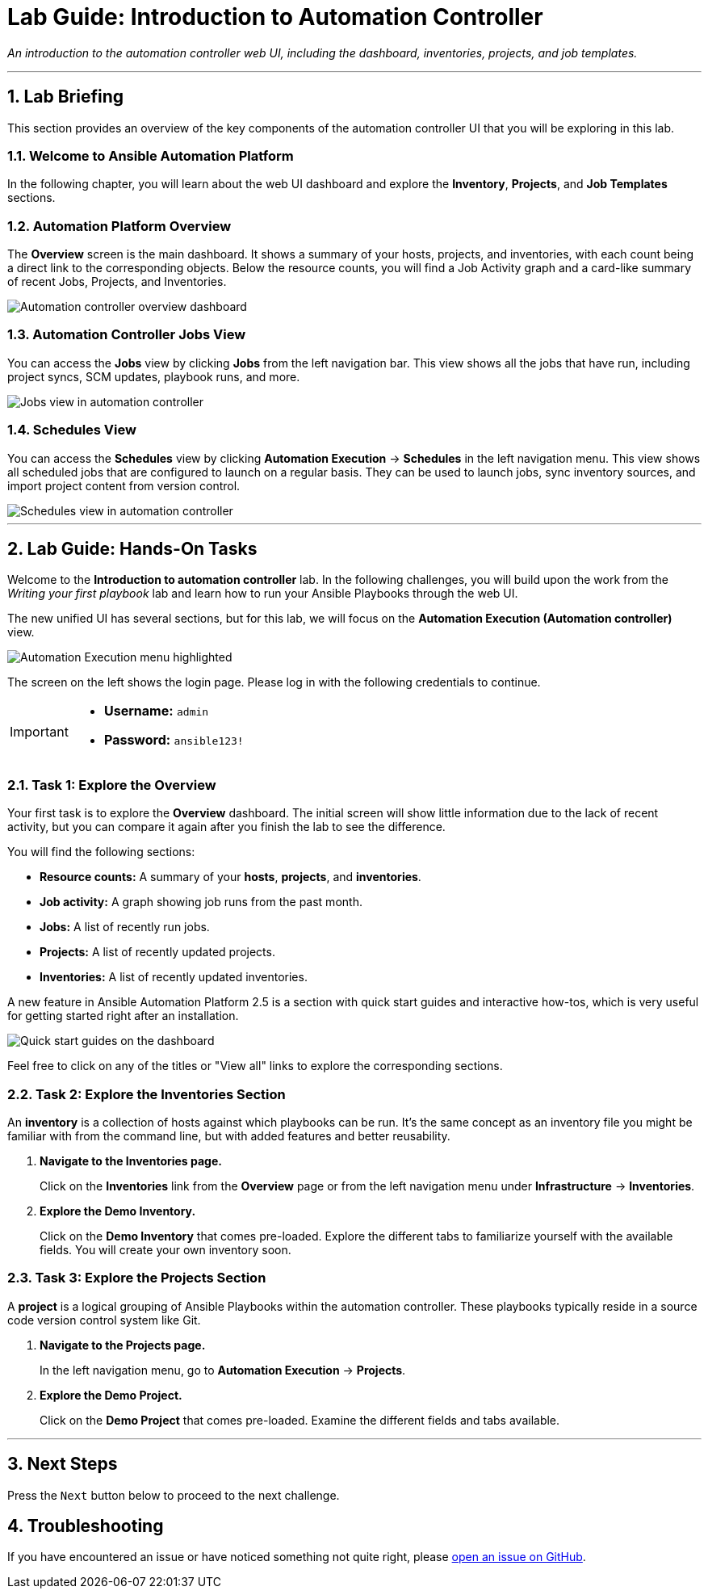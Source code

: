 = Lab Guide: Introduction to Automation Controller
:notoc:
:toc-title: Table of Contents
:sectnums:
:icons: font

_An introduction to the automation controller web UI, including the dashboard, inventories, projects, and job templates._

---

== Lab Briefing

This section provides an overview of the key components of the automation controller UI that you will be exploring in this lab.

=== Welcome to Ansible Automation Platform

In the following chapter, you will learn about the web UI dashboard and explore the **Inventory**, **Projects**, and **Job Templates** sections.

=== Automation Platform Overview

The **Overview** screen is the main dashboard. It shows a summary of your hosts, projects, and inventories, with each count being a direct link to the corresponding objects. Below the resource counts, you will find a Job Activity graph and a card-like summary of recent Jobs, Projects, and Inventories.

image::Oct-16-2024_at_02.01.47-image.png[Automation controller overview dashboard, opts="border"]

=== Automation Controller Jobs View

You can access the **Jobs** view by clicking *Jobs* from the left navigation bar. This view shows all the jobs that have run, including project syncs, SCM updates, playbook runs, and more.

image::ug-dashboard-jobs-view.png[Jobs view in automation controller, opts="border"]

=== Schedules View

You can access the **Schedules** view by clicking **Automation Execution** → **Schedules** in the left navigation menu. This view shows all scheduled jobs that are configured to launch on a regular basis. They can be used to launch jobs, sync inventory sources, and import project content from version control.

image::Oct-16-2024_at_02.12.32-image.png[Schedules view in automation controller, opts="border"]

---

== Lab Guide: Hands-On Tasks

Welcome to the *Introduction to automation controller* lab. In the following challenges, you will build upon the work from the _Writing your first playbook_ lab and learn how to run your Ansible Playbooks through the web UI.

The new unified UI has several sections, but for this lab, we will focus on the **Automation Execution (Automation controller)** view.

image::Oct-16-2024_at_02.36.20-image.png[Automation Execution menu highlighted, opts="border"]

The screen on the left shows the login page. Please log in with the following credentials to continue.

[IMPORTANT]
====
* *Username:* `admin`
* *Password:* `ansible123!`
====

=== Task 1: Explore the Overview

Your first task is to explore the **Overview** dashboard. The initial screen will show little information due to the lack of recent activity, but you can compare it again after you finish the lab to see the difference.

You will find the following sections:

* **Resource counts:** A summary of your *hosts*, *projects*, and *inventories*.
* **Job activity:** A graph showing job runs from the past month.
* **Jobs:** A list of recently run jobs.
* **Projects:** A list of recently updated projects.
* **Inventories:** A list of recently updated inventories.

A new feature in Ansible Automation Platform 2.5 is a section with quick start guides and interactive how-tos, which is very useful for getting started right after an installation.

image:Oct-16-2024_at_02.29.14-image.png[Quick start guides on the dashboard, opts="border"]

Feel free to click on any of the titles or "View all" links to explore the corresponding sections.

=== Task 2: Explore the Inventories Section

An **inventory** is a collection of hosts against which playbooks can be run. It's the same concept as an inventory file you might be familiar with from the command line, but with added features and better reusability.

. **Navigate to the Inventories page.**
+
Click on the **Inventories** link from the *Overview* page or from the left navigation menu under **Infrastructure** → **Inventories**.

. **Explore the Demo Inventory.**
+
Click on the **Demo Inventory** that comes pre-loaded. Explore the different tabs to familiarize yourself with the available fields. You will create your own inventory soon.

=== Task 3: Explore the Projects Section

A **project** is a logical grouping of Ansible Playbooks within the automation controller. These playbooks typically reside in a source code version control system like Git.

. **Navigate to the Projects page.**
+
In the left navigation menu, go to **Automation Execution** → **Projects**.

. **Explore the Demo Project.**
+
Click on the **Demo Project** that comes pre-loaded. Examine the different fields and tabs available.

---

== Next Steps

Press the `Next` button below to proceed to the next challenge.

== Troubleshooting

If you have encountered an issue or have noticed something not quite right, please link:https://github.com/ansible/instruqt/issues/new?labels=controller-101&title=Issue+with+controller-101-dashboard+AAP25&assignees=leogallego[open an issue on GitHub].
